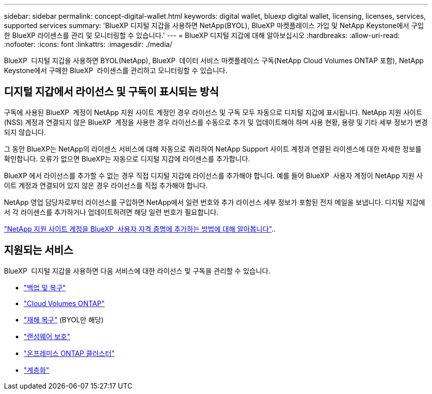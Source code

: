 ---
sidebar: sidebar 
permalink: concept-digital-wallet.html 
keywords: digital wallet, bluexp digital wallet, licensing, licenses, services, supported services 
summary: 'BlueXP 디지털 지갑을 사용하면 NetApp(BYOL), BlueXP 마켓플레이스 가입 및 NetApp Keystone에서 구입한 BlueXP 라이센스를 관리 및 모니터링할 수 있습니다.' 
---
= BlueXP 디지털 지갑에 대해 알아보십시오
:hardbreaks:
:allow-uri-read: 
:nofooter: 
:icons: font
:linkattrs: 
:imagesdir: ./media/


[role="lead"]
BlueXP  디지털 지갑을 사용하면 BYOL(NetApp), BlueXP  데이터 서비스 마켓플레이스 구독(NetApp Cloud Volumes ONTAP 포함), NetApp Keystone에서 구매한 BlueXP  라이센스를 관리하고 모니터링할 수 있습니다.



== 디지털 지갑에서 라이선스 및 구독이 표시되는 방식

구독에 사용된 BlueXP  계정이 NetApp 지원 사이트 계정인 경우 라이선스 및 구독 모두 자동으로 디지털 지갑에 표시됩니다. NetApp 지원 사이트(NSS) 계정과 연결되지 않은 BlueXP  계정을 사용한 경우 라이선스를 수동으로 추가 및 업데이트해야 하며 사용 현황, 용량 및 기타 세부 정보가 변경되지 않습니다.

그 동안 BlueXP는 NetApp의 라이센스 서비스에 대해 자동으로 쿼리하여 NetApp Support 사이트 계정과 연결된 라이센스에 대한 자세한 정보를 확인합니다. 오류가 없으면 BlueXP는 자동으로 디지털 지갑에 라이센스를 추가합니다.

BlueXP 에서 라이선스를 추가할 수 없는 경우 직접 디지털 지갑에 라이선스를 추가해야 합니다. 예를 들어 BlueXP  사용자 계정이 NetApp 지원 사이트 계정과 연결되어 있지 않은 경우 라이선스를 직접 추가해야 합니다.

NetApp 영업 담당자로부터 라이선스를 구입하면 NetApp에서 일련 번호와 추가 라이선스 세부 정보가 포함된 전자 메일을 보냅니다. 디지털 지갑에서 각 라이센스를 추가하거나 업데이트하려면 해당 일련 번호가 필요합니다.

https://docs.netapp.com/us-en/bluexp-setup-admin/task-adding-nss-accounts.html["NetApp 지원 사이트 계정을 BlueXP  사용자 자격 증명에 추가하는 방법에 대해 알아봅니다"^]..



== 지원되는 서비스

BlueXP  디지털 지갑을 사용하면 다음 서비스에 대한 라이선스 및 구독을 관리할 수 있습니다.

* https://docs.netapp.com/us-en/bluexp-backup-recovery/index.html["백업 및 복구"^]
* https://docs.netapp.com/us-en/bluexp-cloud-volumes-ontap/index.html["Cloud Volumes ONTAP"^]
* https://docs.netapp.com/us-en/bluexp-disaster-recovery/index.html["재해 복구"^] (BYOL만 해당)
* https://docs.netapp.com/us-en/bluexp-ransomware-protection/index.html["랜섬웨어 보호"^]
* https://docs.netapp.com/us-en/bluexp-ontap-onprem/index.html["온프레미스 ONTAP 클러스터"^]
* https://docs.netapp.com/us-en/bluexp-tiering/index.html["계층화"^]

